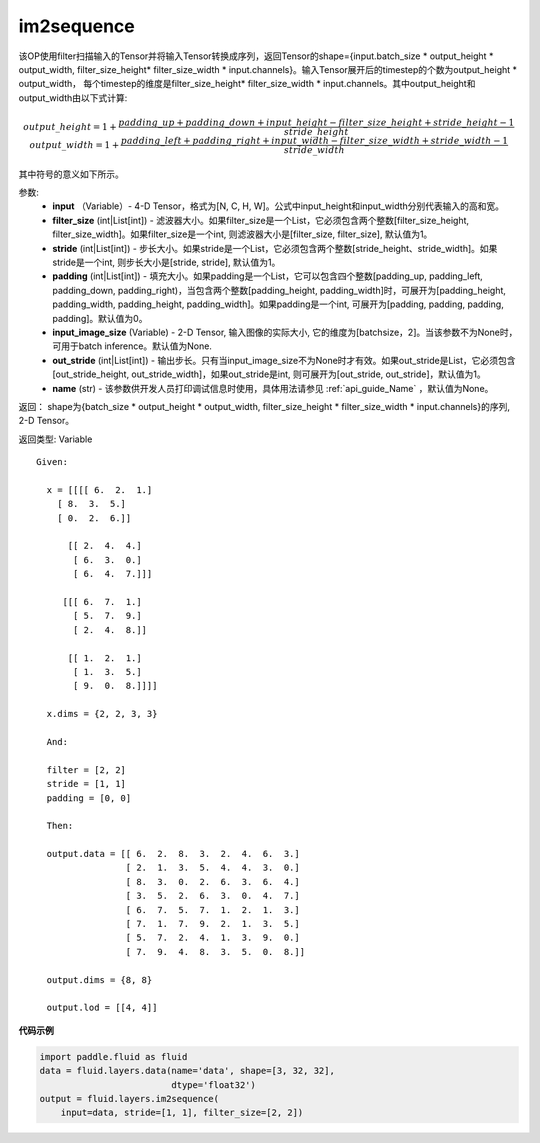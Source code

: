 .. _cn_api_fluid_layers_im2sequence:

im2sequence
-------------------------------

.. py:function:: paddle.fluid.layers.im2sequence(input, filter_size=1, stride=1, padding=0, input_image_size=None, out_stride=1, name=None)

该OP使用filter扫描输入的Tensor并将输入Tensor转换成序列，返回Tensor的shape={input.batch_size * output_height * output_width, filter_size_height* filter_size_width * input.channels}。输入Tensor展开后的timestep的个数为output_height * output_width， 每个timestep的维度是filter_size_height* filter_size_width * input.channels。其中output_height和output_width由以下式计算:


.. math::
    output\_height = 1 + \frac{padding\_up + padding\_down + input\_height - filter\_size\_height + stride\_height-1}{stride\_height}
    output\_width = 1 + \frac{padding\_left + padding\_right + input\_width - filter\_size\_width + stride\_width-1}{stride\_width}

其中符号的意义如下所示。

参数:
  - **input** （Variable）- 4-D Tensor，格式为[N, C, H, W]。公式中input_height和input_width分别代表输入的高和宽。
  - **filter_size** (int|List[int]) - 滤波器大小。如果filter_size是一个List，它必须包含两个整数[filter_size_height, filter_size_width]。如果filter_size是一个int, 则滤波器大小是[filter_size, filter_size], 默认值为1。
  - **stride** (int|List[int]) - 步长大小。如果stride是一个List，它必须包含两个整数[stride_height、stride_width]。如果stride是一个int, 则步长大小是[stride, stride], 默认值为1。
  - **padding** (int|List[int]) - 填充大小。如果padding是一个List，它可以包含四个整数[padding_up, padding_left, padding_down, padding_right)，当包含两个整数[padding_height, padding_width]时，可展开为[padding_height, padding_width, padding_height, padding_width]。如果padding是一个int, 可展开为[padding, padding, padding, padding]。默认值为0。
  - **input_image_size** (Variable) - 2-D Tensor, 输入图像的实际大小, 它的维度为[batchsize，2]。当该参数不为None时，可用于batch inference。默认值为None.
  - **out_stride** (int|List[int]) - 输出步长。只有当input_image_size不为None时才有效。如果out_stride是List，它必须包含[out_stride_height, out_stride_width]，如果out_stride是int, 则可展开为[out_stride, out_stride]，默认值为1。
  - **name** (str) - 该参数供开发人员打印调试信息时使用，具体用法请参见 :ref:`api_guide_Name` ，默认值为None。

返回： shape为{batch_size * output_height * output_width, filter_size_height * filter_size_width * input.channels}的序列, 2-D Tensor。

返回类型: Variable

::

  Given:

    x = [[[[ 6.  2.  1.]
      [ 8.  3.  5.]
      [ 0.  2.  6.]]

        [[ 2.  4.  4.]
         [ 6.  3.  0.]
         [ 6.  4.  7.]]]

       [[[ 6.  7.  1.]
         [ 5.  7.  9.]
         [ 2.  4.  8.]]

        [[ 1.  2.  1.]
         [ 1.  3.  5.]
         [ 9.  0.  8.]]]]

    x.dims = {2, 2, 3, 3}

    And:

    filter = [2, 2]
    stride = [1, 1]
    padding = [0, 0]

    Then:

    output.data = [[ 6.  2.  8.  3.  2.  4.  6.  3.]
                   [ 2.  1.  3.  5.  4.  4.  3.  0.]
                   [ 8.  3.  0.  2.  6.  3.  6.  4.]
                   [ 3.  5.  2.  6.  3.  0.  4.  7.]
                   [ 6.  7.  5.  7.  1.  2.  1.  3.]
                   [ 7.  1.  7.  9.  2.  1.  3.  5.]
                   [ 5.  7.  2.  4.  1.  3.  9.  0.]
                   [ 7.  9.  4.  8.  3.  5.  0.  8.]]

    output.dims = {8, 8}

    output.lod = [[4, 4]]


**代码示例**

..  code-block:: python

    import paddle.fluid as fluid
    data = fluid.layers.data(name='data', shape=[3, 32, 32],
                             dtype='float32')
    output = fluid.layers.im2sequence(
        input=data, stride=[1, 1], filter_size=[2, 2])










